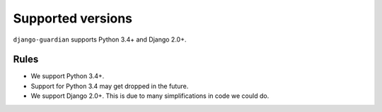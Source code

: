 .. _supported-versions:

Supported versions
==================

``django-guardian`` supports Python 3.4+ and Django 2.0+.

Rules
-----

* We support Python 3.4+.
* Support for Python 3.4 may get dropped in the future.
* We support Django 2.0+. This is due to many simplifications in code we could
  do.
